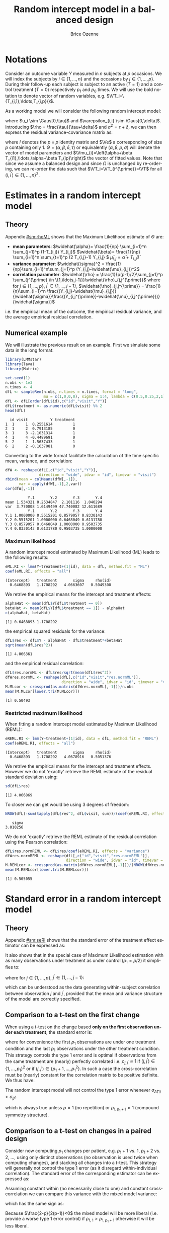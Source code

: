#+TITLE: Random intercept model in a balanced design
#+Author: Brice Ozenne


* Notations

Consider an outcome variable \(Y\) measured in \(n\) subjects at \(p\)
occasions. We will index the subjects by \(i \in \{1,\ldots,n\}\) and
the occasions by \(j \in \{1,\ldots,p\}\). During their follow-up each
subject is subject to an active (\(T=1\)) and a control treatment
(\(T=0\)) respectively \(p_1\) and \(p_0\) times. We will use the bold
notation to denote vector of random variables, e.g.
\(\VT_i=\{T_{i,1},\ldots,T_{i,p}\}\).

\bigskip

\noindent As a working model we will consider the following random intercept
model:
#+BEGIN_EXPORT latex
\begin{align*}
Y_{i,j} = \alpha + \beta T_{i,j} + u_i + \Vvarepsilon_{i,j}
\end{align*}
#+END_EXPORT
where \(u_i \sim \Gaus[0,\tau]\) and \(\varepsilon_{i,j} \sim
\Gaus[0,\delta]\). Introducing \(\rho = \frac{\tau}{\tau+\delta}\) and
\(\sigma^2=\tau+\delta\), we can then express the residual
variance-covariance matrix as:
#+BEGIN_EXPORT latex
\begin{align*}
\Var[\VY_{i}|\VT_i] = \Var[u_{i} + \Vvarepsilon_{i}|T_i] = \Omega = \sigma^2 R = \sigma^2 ((1-\rho) I + \rho \Ve\trans{\Ve})
\end{align*}
#+END_EXPORT
where \(I\) denotes the \(p \times p\) identity matrix and \(\Ve\) a
corresponding of size \(p\) containing only 1. \(\Theta =
(\alpha,\beta,\delta,\tau)\) or equivalently
\((\alpha,\beta,\rho,\sigma)\) will denote the vector of model
parameters and \(\Vmu_{i}=\left(\alpha+\beta
T_{i1},\ldots,\alpha+\beta T_{ip}\right)\) the vector of fitted
values. Note that since we assume a balanced design and since
\(\Omega\) is unchanged by re-ordering, we can re-order the data such
that \(\VT_i=\VT_{i^{\prime}}=\VT\) for all \((i,i^{\prime})\in\{1,\ldots,n\}^2\).

\clearpage

* Estimates in a random intercept model

** Theory

Appendix [[#sm:rhoML]] shows that the Maximum Likelihood estimate of \(\Theta\) are:
- *mean parameters*: \(\widehat{\alpha}= \frac{1}{np} \sum_{i=1}^n
  \sum_{j=1}^p (1-T_{i,j}) Y_{i,j}\) \newline
  @@latex:\hphantom{\textbf{mean parameters:} }@@ \(\widehat{\beta}=
  \frac{1}{np} \sum_{i=1}^n \sum_{t=1}^p (2 T_{i,j}-1) Y_{i,j} \) \newline
  @@latex:\hphantom{\textbf{mean parameters:} }@@ \(\widehat{\mu}_{i,j} = \widehat{\alpha} + T_{i,j}\widehat{\beta}\)
- *variance parameter*: \(\widehat{\sigma}^2 =
  \frac{1}{np}\sum_{i=1}^n\sum_{j=1}^p (Y_{i,j}-\widehat{\mu}_{i,j})^2\)
- *correlation parameter*: \(\widehat{\rho} =
  \frac{1}{p(p-1)/2}\sum_{j=1}^p \sum_{j^{\prime} \in
  \{1,\ldots,j-1\}}\widehat{\rho}_{j,j^{\prime}}\) \newline where for
  \(j \in \{1,\ldots,p\}\), \(j^{\prime} \in \{1,\ldots,j-1\}\),
  \(\widehat{\rho}_{j,j^{\prime}} = \frac{1}{n}\sum_{i=1}^n
  \frac{(Y_{i,j}-\widehat{\mu}_{i,j})}{\widehat{\sigma}}\frac{(Y_{i,j^{\prime}}-\widehat{\mu}_{i,j^{\prime}})}{\widehat{\sigma}}\)
i.e. the empirical mean of the outcome, the empirical residual
variance, and the average empirical residual correlation.

** Numerical example

We will illustrate the previous result on an example. First we
simulate some data in the long format:
#+BEGIN_SRC R :exports both :results output :session *R* :cache no
library(LMMstar)
library(lava)
library(Matrix)

set.seed(1)
n.obs <- 1e3
n.times <- 4
dfL <- sampleRem(n.obs, n.times = n.times, format = "long",
                 mu = c(1,0,0,0), sigma = 1:4, lambda = c(0.5,0.25,2,1))
dfL <- dfL[order(dfL$id),c("id","visit","Y")]
dfL$treatment <- as.numeric(dfL$visit) %% 2
head(dfL)
#+END_SRC

#+RESULTS:
:   id visit          Y treatment
: 1  1     1  0.2551614         1
: 2  1     2  0.7913185         0
: 3  1     3 -2.1031314         1
: 4  1     4 -0.4489691         0
: 5  2     1  1.5637433         1
: 6  2     2 -0.1637081         0


\clearpage

Converting to the wide format facilitate the calculation of the time
specific mean, variance, and correlation:
#+BEGIN_SRC R :exports both :results output :session *R* :cache no
dfW <- reshape(dfL[,c("id","visit","Y")],
               direction = "wide", idvar = "id", timevar = "visit")
rbind(mean = colMeans(dfW[,-1]),
      var = apply(dfW[,-1],2,var))
cor(dfW[,-1])
#+END_SRC

#+RESULTS:
:           Y.1       Y.2       Y.3       Y.4
: mean 1.534321 0.2534847  2.101116  1.040294
: var  3.770008 1.6149499 47.740082 12.611689
:           Y.1       Y.2       Y.3       Y.4
: Y.1 1.0000000 0.5515201 0.8579057 0.8330143
: Y.2 0.5515201 1.0000000 0.6468049 0.6131780
: Y.3 0.8579057 0.6468049 1.0000000 0.9503735
: Y.4 0.8330143 0.6131780 0.9503735 1.0000000

*** Maximum likelihood

A random intercept model estimated by Maximum Likelihood (ML) leads to
the following results:
#+BEGIN_SRC R :exports both :results output :session *R* :cache no
eML.RI <- lmm(Y~treatment+(1|id), data = dfL, method.fit = "ML")
coef(eML.RI, effects = "all")
#+END_SRC

#+RESULTS:
: (Intercept)   treatment       sigma     rho(id) 
:   0.6468893   1.1708292   4.0663607   0.5049300

We retrive the empirical means for the intercept and treatment effects:
#+BEGIN_SRC R :exports both :results output :session *R* :cache no
alphaHat <- mean(dfL$Y[dfL$treatment == 0])
betaHat <- mean(dfL$Y[dfL$treatment == 1]) - alphaHat
c(alphaHat, betaHat)
#+END_SRC

#+RESULTS:
: [1] 0.6468893 1.1708292

the empirical squared residuals for the variance:
#+BEGIN_SRC R :exports both :results output :session *R* :cache no
dfL$res <- dfL$Y - alphaHat - dfL$treatment*+betaHat
sqrt(mean(dfL$res^2))
#+END_SRC

#+RESULTS:
: [1] 4.066361

\clearpage

and the empirical residual correlation:
#+BEGIN_SRC R :exports both :results output :session *R* :cache no
dfL$res.normML <- dfL$res/sqrt(mean(dfL$res^2))
dfWres.normML <- reshape(dfL[,c("id","visit","res.normML")],
                         direction = "wide", idvar = "id", timevar = "visit")
M.MLcor <- crossprod(as.matrix(dfWres.normML[,-1]))/n.obs
mean(M.MLcor[lower.tri(M.MLcor)])
#+END_SRC

#+RESULTS:
: [1] 0.50493

*** Restricted maximum likelihood

When fitting a random intercept model estimated by Maximum Likelihood
(REML):
#+BEGIN_SRC R :exports both :results output :session *R* :cache no
eREML.RI <- lmm(Y~treatment+(1|id), data = dfL, method.fit = "REML")
coef(eREML.RI, effects = "all")
#+END_SRC

#+RESULTS:
: (Intercept)   treatment       sigma     rho(id) 
:   0.6468893   1.1708292   4.0678916   0.5051376

We retrive the empirical means for the intercept and treatment
effects.  However we do not 'exactly' retrieve the REML estimate of the residual
standard deviation using:
#+BEGIN_SRC R :exports both :results output :session *R* :cache no
sd(dfL$res)
#+END_SRC

#+RESULTS:
: [1] 4.066869

To closer we can get would be using 3 degrees of freedom:
#+BEGIN_SRC R :exports both :results output :session *R* :cache no
NROW(dfL)-sum(tapply(dfL$res^2, dfL$visit, sum))/(coef(eREML.RI, effects = "variance"))^2
#+END_SRC

#+RESULTS:
:    sigma 
: 3.010256


We do not 'exactly' retrieve the REML estimate of the residual
correlation using the Pearson correlation:
#+BEGIN_SRC R :exports both :results output :session *R* :cache no
dfL$res.normREML <- dfL$res/coef(eREML.RI, effects = "variance")
dfWres.normREML <- reshape(dfL[,c("id","visit","res.normREML")],
                           direction = "wide", idvar = "id", timevar = "visit")
M.REMLcor <- crossprod(as.matrix(dfWres.normREML[,-1]))/(NROW(dfWres.normREML)-1)
mean(M.REMLcor[lower.tri(M.REMLcor)])
#+END_SRC

#+RESULTS:
: [1] 0.505055

\clearpage

* Standard error in a random intercept model

** Theory

Appendix [[#sm:seRI]] shows that the standard error of the treatment
effect estimator can be expressed as:
#+BEGIN_EXPORT latex
\begin{align*}
\sigma_{\widehat{\beta}} =\sqrt{\frac{\delta}{n} \frac{p}{p_1(p-p_1)}}
\end{align*}
#+END_EXPORT

It also shows that in the special case of Maximum Likelihood
estimation with as many observations under treatment as under control
(\(p_1=p/2\)) it simplifies to:
#+BEGIN_EXPORT latex
\begin{align}
\sigma_{\widehat{\beta}} = \sqrt{\frac{2\left(1-\frac{1}{p(p-1)/2}\sum_{j < j^{\prime}} \rho_{j,j^{\prime}}\right) \sigma^2}{n p_1}} \label{eq:seML}
\end{align}
#+END_EXPORT
where for \(j \in \{1,\ldots,p\}\), \(j^{\prime} \in
  \{1,\ldots,j-1\}\):
#+BEGIN_EXPORT latex
\begin{align*}
\rho_{j,j^{\prime}} &= \Esp\left[\frac{(Y_{.,j}-\mu_{.,j})}{\sigma}\frac{(Y_{.,j^{\prime}}-\mu_{.,j^{\prime}})}{\sigma}\right] \\
                  &\approx \frac{1}{n}\sum_{i=1}^n \frac{(Y_{i,j}-\mu_{i,j})}{\sigma}\frac{(Y_{i,j^{\prime}}-\mu_{i,j^{\prime}})}{\sigma}
\end{align*}
#+END_EXPORT
which can be understood as the data generating within-subject
correlation between observation \(j\) and \(j^{\prime}\), provided
that the mean and variance structure of the model are correctly specified. 

** Comparison to a t-test on the first change

When using a t-test on the change based *only on the first observation
under each treatment*, the standard error is:
#+BEGIN_EXPORT latex
\begin{align*}
\sigma_{\widehat{\Delta}(1)} = \sqrt{\frac{2(1-\rho_{1,p_1+1}) \sigma^2}{n}}
\end{align*}
#+END_EXPORT

where for convenience the first \(p_1\) observations are under one
treatment condition and the last \(p_1\) observations under the other
treatment condition. This strategy controls the type 1 error and is
optimal if observations from the same treatment are (nearly) perfectly
correlated i.e. \(\rho_{j,j^{\prime}} \approx 1\) if
\((j,j^{\prime})\in \{1,\ldots,p_1\}^2\) or if \((j,j^{\prime})\in
\{p_1+1,\ldots,p_1^2\}\). In such a case the cross-correlation must be
(nearly) constant for the correlation matrix to be positive
definite. We thus have:
#+BEGIN_EXPORT latex
\begin{align*}
\frac{1}{p(p-1)/2}\sum_{j < j^{\prime}} \rho_{j,j^{\prime}} &= \frac{2(p/2)(p/2-1)/2 \rho_{1,1} +(p/2)^2 \rho_{1,p_1+1}}{p(p-1)/2} \\
&= \frac{(p/2-1)\rho_{1,1}+p/2 \rho_{1,p_1+1}}{p-1} = \frac{p\frac{\rho_{1,p_1+1}+\rho_{1,1}}{2} - \rho_{1,1}}{p-1} \\
&= \rho_{1,1} - \frac{p}{2(p-1)}(\rho_{1,1}-\rho_{1,p_1+1}) \approx 1 - \frac{p}{2(p-1)}(1-\rho_{1,p_1+1})
\end{align*}
#+END_EXPORT


#+BEGIN_SRC R :exports none :results output :session *R* :cache no
p1 <- 2
p <- 2*p1
rhoW <- 0.7
rhoB <- 0.5
block.1 <- rhoW + diag(1-rhoW,p1,p1) ## correlation within treatment
block.2 <- matrix(rhoB,p1,p1) ## correlation across treatment
Sigma.CO <- rbind(cbind(block.1, block.2), cbind(block.2, block.1))
range(eigen(Sigma.CO)$values)

table(Sigma.CO[lower.tri(Sigma.CO)])
(2*p/2*(p/2-1)/2*rhoW + (p/2)^2 * rhoB)/(p*(p-1)/2)
((p/2-1)*rhoW + p/2 * rhoB)/(p-1)
(p/2*(rhoW+rhoB) - rhoW)/(p-1)
rhoW - p*(rhoW-rhoB)/((p-1)*2)
#+END_SRC

#+RESULTS:
: [1] 0.3 2.7
: 
: 0.5 0.7 
:   4   2
: [1] 0.5666667
: [1] 0.5666667
: [1] 0.5666667
: [1] 0.5666667


\noindent The random intercept model will not control the type 1 error
whenever \(\sigma_{\widehat{\Delta}(1)}>\sigma_{\widehat{\beta}}\):
#+BEGIN_EXPORT latex
\begin{align*}
1-\rho_{1,p_1+1} &> \frac{1-\frac{1}{p(p-1)/2}\sum_{j < j^{\prime}} \rho_{j,j^{\prime}}}{p_1} = \frac{1}{p-1}(1-\rho_{1,p_1+1})
\end{align*}
#+END_EXPORT
which is always true unless \(p=1\) (no repetition) or \(\rho_{1,p_1+1}\approx 1\) (compound symmetry structure).

** Comparison to a t-test on changes in a paired design

Consider now computing \(p_1\) changes per patient, e.g. \(p_1+1\)
vs. \(1\), \(p_1+2\) vs. \(2\), \ldots, using only distinct
observations (no observation is used twice when computing changes),
and stacking all changes into a t-test. This strategy will generally
not control the type 1 error (as it disregard within-individual
correlation). The standard error of the corresponding estimator can be
expressed as:
#+BEGIN_EXPORT latex
\begin{align*}
\sigma_{\widehat{\Delta}(p_1)} = \sqrt{\frac{2(1-\rho_{1,p_1+1}) \sigma^2}{np_1}}
\end{align*}
#+END_EXPORT

#+BEGIN_SRC R :exports none :results output :session *R* :cache no
p1 <- 3
p <- 2*p1
rhoW <- 0.7
rhoB <- 0.3
block.1 <- rhoW + diag(1-rhoW,p1,p1) ## correlation within treatment
block.2 <- matrix(rhoB,p1,p1) ## correlation across treatment
Sigma.CO <- rbind(cbind(block.1, block.2), cbind(block.2, block.1))
Sigma.CO

library(mvtnorm)
M.data <- rmvnorm(1e4, mean = rep(0,p), Sigma.CO)
var(c(M.data[,4]-M.data[,1],M.data[,5]-M.data[,2],M.data[,6]-M.data[,3]))
var(c(M.data[,4]-M.data[,1]))
2*(1-rhoB)
#+END_SRC

#+RESULTS:
#+begin_example
     [,1] [,2] [,3] [,4] [,5] [,6]
[1,]  1.0  0.7  0.7  0.3  0.3  0.3
[2,]  0.7  1.0  0.7  0.3  0.3  0.3
[3,]  0.7  0.7  1.0  0.3  0.3  0.3
[4,]  0.3  0.3  0.3  1.0  0.7  0.7
[5,]  0.3  0.3  0.3  0.7  1.0  0.7
[6,]  0.3  0.3  0.3  0.7  0.7  1.0
[1] 1.379934
[1] 1.380534
[1] 1.4
#+end_example

Assuming constant within (no necessarily close to one) and constant
cross-correlation we can compare this variance with the mixed model
variance:
#+BEGIN_EXPORT latex
\begin{align*}
\sigma_{\widehat{\beta}} - \sigma_{\widehat{\Delta}(p)} = \sqrt{\frac{4\left(1-\rho_{1,1} + \frac{p}{2(p-1)}(\rho_{1,1}-\rho_{1,p_1+1})\right) \sigma^2}{n p}} -  \sqrt{\frac{4(1-\rho_{1,p_1+1}) \sigma^2}{np}}
\end{align*}
#+END_EXPORT
which has the same sign as:
#+BEGIN_EXPORT latex
\begin{align*}
\left(1-\rho_{1,1} + \frac{p}{2(p-1)}(\rho_{1,1}-\rho_{1,p_1+1})\right) - (1-\rho_{1,p_1+1})
& = (\rho_{1,1}-\rho_{1,p_1+1}) \left(\frac{p}{2(p-1)} - 1 \right) \\
& = (\rho_{1,1}-\rho_{1,p_1+1}) \frac{2-p}{2(p-1)} 
\end{align*}
#+END_EXPORT

Because \(\frac{2-p}{2(p-1)}<0\) the mixed model will be more liberal
(i.e. provide a worse type 1 error control) if
\(\rho_{1,1}>\rho_{1,p_1+1}\) otherwise it will be less liberal.

#+BEGIN_SRC R :exports none :results output :session *R* :cache no
p <- 5
p/(2*(p-1)) - 1
(2-p)/(2*(p-1))
#+END_SRC

#+RESULTS:
: [1] -0.375
: [1] -0.375

** Numerical example

We can retrieve the standard error estimated by the linear mixed model:
#+BEGIN_SRC R :exports both :results output :session *R* :cache no
model.tables(eML.RI)["treatment",]
#+END_SRC

#+RESULTS:
:           estimate         se       df     lower    upper p.value
: treatment 1.170829 0.09047721 2999.845 0.9934256 1.348233       0

pluging in formula autoref:eq:seML the variance and correlation
estimates based on the residuals:
#+BEGIN_SRC R :exports both :results output :session *R* :cache no
sqrt(2*(1-mean(M.MLcor[lower.tri(M.MLcor)]))*mean(dfL$res^2)/(n.obs*n.times/2))
#+END_SRC

#+RESULTS:
: [1] 0.09047721



\clearpage

\appendix

* Inverse of a compound symmetry matrix
:PROPERTIES:
:CUSTOM_ID: sm:invCS
:END:

# https://math.stackexchange.com/questions/4435770/general-inverse-of-constant-correlation-matrix

Consider the compound symmetry matrix:
#+BEGIN_EXPORT latex
\begin{align*}
R= (1-\rho) I + \rho \Ve\trans{\Ve}= \rho\left(\frac{1-\rho}{\rho} I + \Ve\trans{\Ve}\right) 
\end{align*}
#+END_EXPORT
The Sherman-Morrison formula indicates that:
#+BEGIN_EXPORT latex
\begin{align*}
R^{-1} &= \rho^{-1} \left(\frac{\rho}{1-\rho} I - \frac{\rho^2}{(1-\rho)^2}\frac{\Ve\trans{\Ve}}{1+\frac{\rho}{1-\rho}\trans{\Ve}\Ve}\right) = \frac{1}{1-\rho} I - \frac{\rho}{(1-\rho)^2}\frac{\Ve\trans{\Ve}}{1+\frac{\rho}{1-\rho}p} \\
&=  \frac{1}{1-\rho} I - \frac{\rho \Ve\trans{\Ve}}{(1-\rho)^2+\rho(1-\rho)p} =  \frac{1}{1-\rho} \left(I - \frac{\rho \Ve\trans{\Ve}}{1+\rho(p-1)}\right)
\end{align*}
#+END_EXPORT

#+BEGIN_SRC R :exports none :results output :session *R* :cache no
p <- 4
rho <- 0.4
R <- (1-rho) * diag(1, p, p) + rho
R.M1 <- (1/(1-rho) * diag(1, p, p)  - rho/((1-rho)^2+rho*(1-rho)*p))
range(R.M1 - solve(R))
R.M1 <- 1/(1-rho) * (diag(1, p, p)  - rho/(1+rho*(p-1)))
range(R.M1 - solve(R))
#+END_SRC

#+RESULTS:
: [1] -1.110223e-16  0.000000e+00
: [1] -2.220446e-16  5.551115e-17

* Estimates in a random intercept model
:PROPERTIES:
:CUSTOM_ID: sm:rhoML
:END:

The log-likelihood of a random intercept model can be written:
#+BEGIN_EXPORT latex
\begin{align*}
\Likelihood(\Theta|\VY,\VT) =& \sum_{i=1}^{n} \left(-\frac{m}{2} \log(2\pi) - \frac{1}{2} \log\left|\Omega\right| - \frac{1}{2} \trans{(\VY_i-\Vmu_i)} \Omega^{-1} (\VY_i-\Vmu_i) \right)
\end{align*}
#+END_EXPORT
and the corresponding restricted likelihood:
#+BEGIN_EXPORT latex
\begin{align*}
\Likelihood^R(\Theta|\VY,\VT) = \Likelihood(\Theta|\VY,\VT) + \frac{p}{2} \log(2\pi)-\frac{1}{2} \log\left(\left|\sum_{i=1}^n \trans{\VZ}_i \Omega^{-1} \VZ_i \right|\right)
\end{align*}
#+END_EXPORT
where \(\VZ_i = (1,\VT_i)\) is the design matrix w.r.t. subject \(i\).


** Mean parameters

The score equation w.r.t. the mean parameters is identical when
considering the log-likelihood or the restricted log-likelihood. Using
the expression of \(R^{-1}\) found in appendix [[#sm:rhoML]] we get:
#+BEGIN_EXPORT latex
\begin{align*}
\begin{bmatrix}
0 \\ 0
\end{bmatrix}
=
\begin{bmatrix}
\sum_{i=1}^n \trans{e}\Omega^{-1} (\VY_i-\Vmu_i)) \\
\sum_{i=1}^n \trans{\VT}\Omega^{-1} (\VY_i-\Vmu_i)
\end{bmatrix}
=
\begin{bmatrix}
\frac{1}{\sigma^2(1-\rho)}\sum_{i=1}^n \trans{e}\left(I- \frac{\rho \Ve \trans{\Ve}}{1+\rho(p-1)}\right) (\VY_i-\Vmu_i) \\
\frac{1}{\sigma^2(1-\rho)}\sum_{i=1}^n \trans{\VT}\left(I- \frac{\rho \Ve \trans{\Ve}}{1+\rho(p-1)}\right) (\VY_i-\Vmu_i)
\end{bmatrix}
\end{align*}
#+END_EXPORT

which is equivalent to:
#+BEGIN_EXPORT latex
\begin{align*}
\begin{bmatrix}
0 \\ 0
\end{bmatrix}
&=
\begin{bmatrix}
\sum_{i=1}^n \left(\trans{e}(\VY_i-\Vmu_i)- \frac{\rho p \trans{\Ve}(\VY_i-\Vmu_i)}{1+\rho(p-1)}\right) \\
\sum_{i=1}^n \left(\trans{\VT}(\VY_i-\Vmu_i)- \frac{\rho p_1 \trans{\Ve}(\VY_i-\Vmu_i)}{1+\rho(p-1)}\right) 
\end{bmatrix} \\ 
& =
\begin{bmatrix}
\left(1 - \frac{\rho p}{1+\rho(p-1)}\right) \sum_{i=1}^n \trans{e}(\VY_i-\Vmu_i) \\
\sum_{i=1}^n \trans{\VT}(\VY_i-\Vmu_i)- \frac{\rho p_1}{1+\rho(p-1)} \sum_{i=1}^n \trans{\Ve}(\VY_i-\Vmu_i)
\end{bmatrix}
\end{align*}
#+END_EXPORT
Using that \(1 - \frac{\rho p}{1+\rho(p-1)} = 1 + \rho(p-1) - \rho p =
1 - \rho > 0 \) and substracting \(p_1/p\) times equation 1 from equation 2 we get:
#+BEGIN_EXPORT latex
\begin{align*}
\begin{bmatrix}
0 \\ 0
\end{bmatrix}
& =
\begin{bmatrix}
\sum_{i=1}^n \trans{e}(\VY_i-\Vmu_i) \\
\sum_{i=1}^n \trans{\VT}(\VY_i-\Vmu_i) - \frac{p_1}{p}\sum_{i=1}^n \trans{\Ve}(\VY_i-\Vmu_i)
\end{bmatrix}
\end{align*}
#+END_EXPORT
Denoting the by \(\widehat{\alpha}= \frac{1}{np} \sum_{i=1}^n
\sum_{t=1}^p (1-T_{it}) Y_{it}\) and \(\widehat{\beta}= \frac{1}{np}
\sum_{i=1}^n \sum_{t=1}^p T_{it} Y_{it} - \widehat{\alpha}\) the
empirical mean over timepoints and patients under control and under
treatment. The former equations are equivalent to:
#+BEGIN_EXPORT latex
\begin{align*}
\begin{bmatrix}
0 \\ 0
\end{bmatrix}
& =
\begin{bmatrix}
\widehat{\alpha} - \alpha + p_1 (\widehat{\beta} - \beta) \\
p_1 (\widehat{\alpha} + \widehat{\beta} - \alpha - \beta) - \frac{p_1}{p} (\widehat{\alpha} - \alpha + p_1 (\widehat{\beta} - \beta))
\end{bmatrix} \\
\begin{bmatrix}
0 \\ 0
\end{bmatrix} 
& =
\begin{bmatrix}
\widehat{\alpha} - \alpha + (\widehat{\beta} - \beta) \\
(\widehat{\alpha} - \alpha + \widehat{\beta} - \beta ) - \frac{1}{p} (\widehat{\alpha} - \alpha + p_1 (\widehat{\beta} - \beta))
\end{bmatrix} 
\end{align*}
#+END_EXPORT
So \(\widehat{\beta} - \beta = -\frac{1}{p_1}(\widehat{\alpha} - \alpha)\) and:
#+BEGIN_EXPORT latex
\begin{align*}
0 = (\widehat{\alpha} - \alpha)\left(1-\frac{1}{p_1}-\frac{1}{p}+1) \right)
\end{align*}
#+END_EXPORT
Since design \(p_0 \geq 1\) and \(p \geq 2\) so \(2-\frac{1}{p_1}-\frac{1}{p} \geq 0.5\). It
follows that \(\alpha = \widehat{\alpha}\) and therefore
\(\beta=\widehat{\beta}\): the maximum likelihood (ML) and restricted
maximum likelihood (REML) estimates of the mean parameters are the
empirical means in the appropriate sub-groups.

** Correlation parameter (ML)

The ML score equation w.r.t the correlation parameter is:
#+BEGIN_EXPORT latex
\begin{align*}
0 =& -\frac{n}{2} tr\left(\Omega^{-1} \frac{\partial \Omega}{\partial\rho}\right) + \frac{1}{2} \sum_{i=1}^n \trans{(\VY_i-\widehat{\Vmu}_i)} \Omega^{-1} \frac{\partial \Omega}{\partial \rho} \Omega^{-1} (\VY_i-\widehat{\Vmu}_i) \\
  =& -\frac{n}{2} tr\left(R^{-1} \frac{\partial R}{\partial\rho}\right) + \frac{1}{2\sigma^2} tr\left(R^{-1} \frac{\partial R}{\partial \rho} R^{-1} \sum_{i=1}^n (\VY_i-\widehat{\Vmu}_i)\trans{(\VY_i-\widehat{\Vmu}_i)}\right) 
\end{align*}
#+END_EXPORT

We first explicit the first term:
#+BEGIN_EXPORT latex
\begin{align*}
R^{-1} \frac{\partial R}{\partial\rho} &= \frac{1}{1-\rho} \left(I - \frac{\rho \Ve\trans{\Ve}}{1+\rho(p-1)}\right)\left(-I + \Ve\trans{\Ve}\right) \\
&= \frac{1}{1-\rho} \left(-I + \Ve\trans{\Ve} + \frac{\rho \Ve\trans{\Ve}}{1+\rho(p-1)} - \frac{\rho p \Ve\trans{\Ve}}{1+\rho(p-1)}\right)\\
&= \frac{1}{1-\rho} \left(-I + \Ve\trans{\Ve} \frac{1+\rho(p-1)+\rho-\rho p}{1+\rho(p-1)}\right)\\
&= \frac{1}{1-\rho} \left(-I +  \frac{\Ve\trans{\Ve}}{1+\rho(p-1)}\right)
\end{align*}
#+END_EXPORT

Thus:
#+BEGIN_EXPORT latex
\begin{align*}
tr \left( R^{-1} \frac{\partial R}{\partial\rho} \right) &= \frac{p}{1-\rho}\left(-1+\frac{1}{1+\rho(p-1)}\right) = -\frac{p\rho(p-1)}{(1-\rho)(1+\rho(p-1))}
\end{align*}
#+END_EXPORT

#+BEGIN_SRC R :exports none :results output :session *R* :cache no
rho <- 0.4
p <- 7
R.test <- (1-rho) * diag(1,p,p) + rho
dR.test <- - diag(1,p,p) + 1

range(solve(R.test) %*% dR.test - 1/(1-rho) * (- diag(1,p,p) + 1/(1+rho*(p-1))))
sum(diag(solve(R.test) %*% dR.test)) - (-p*rho*(p-1))/((1-rho)*(1+rho*(p-1)))
#+END_SRC

#+RESULTS:
: [1] -6.661338e-16  7.771561e-16
: [1] 0

We now consider:
#+BEGIN_EXPORT latex
\begin{align*}
R^{-1} \frac{\partial R}{\partial\rho} R^{-1} &= \frac{1}{(1-\rho)^2} \left(-I +  \frac{\Ve\trans{\Ve}}{1+\rho(p-1)}\right)\left(I - \frac{\rho \Ve\trans{\Ve}}{1+\rho(p-1)}\right) \\
&= \frac{1}{(1-\rho)^2} \left(-I + \frac{\rho \Ve\trans{\Ve}}{1+\rho(p-1)} + \frac{\Ve\trans{\Ve}}{1+\rho(p-1)} - \frac{\rho p \Ve\trans{\Ve}}{(1+\rho(p-1))^2}\right) \\
&= \frac{1}{(1-\rho)^2} \left(-I + \Ve\trans{\Ve} \frac{\rho+\rho^2(p-1) + 1+ \rho(p-1) - \rho p}{(1+\rho(p-1))^2}\right) \\
&= \frac{1}{(1-\rho)^2} \left(-I + \Ve\trans{\Ve} \frac{\rho^2(p-1) + 1}{(1+\rho(p-1))^2}\right) 
\end{align*}
#+END_EXPORT

#+BEGIN_SRC R :exports none :results output :session *R* :cache no
range(solve(R.test) %*% dR.test %*% solve(R.test) - 1/(1-rho)^2 * (- diag(1,p,p) + (rho^2*(p-1)+1)/(1+rho*(p-1))^2))
#+END_SRC

#+RESULTS:
: [1] -2.220446e-15  1.332268e-15


We now consider the matrix \(\frac{1}{n}\sum_{i=1}^n (\VY_i-\widehat{\Vmu}_i)\trans{(\VY_i-\widehat{\Vmu}_i)}\) and denote by:
- \(\left(\widetilde{\sigma}^2_1,\ldots,\widetilde{\sigma}^2_p\right)=\left(\frac{1}{n}\sum_{i=1}^n
  (Y_{i,1}-\widehat{\mu}_{i,1})^2,\ldots,\frac{1}{n}\sum_{i=1}^n
  (Y_{i,p}-\widehat{\mu}_{i,p})^2\right)\) its diagonal elements. The tilde
  notation is used instead of the hat notation to stress that they
  generally differ from the time-specific empirical variance estimator
  (which would center the residuals at each timepoint). Note that
  their average equal the empirical residual variance:
  \(\widehat{\sigma}^2 = \frac{1}{p} \sum_{j=1}^p
  \widetilde{\sigma}^2_j\).
- \(\forall (j,j^{\prime})\in \{1,\ldots,p\}\) such that \(j \neq
  j^{\prime}\), we denote the off diagonal elements by
  \(\widehat{\sigma}^2\widehat{\rho}_{j,j^{\prime}}\) where
  \(\widehat{\rho}_{j,j^{\prime}} = \widehat{\rho}_{j^{\prime},j} =
  \frac{1}{n}\sum_{i=1}^n \frac{Y_{i,j}-\widehat{\mu}_{i,j}}{\widehat{\sigma}}
  \frac{Y_{i,j^{\prime}}-\widehat{\mu}_{i,j^{\prime}}}{\widehat{\sigma}} \) its
  off diagonal elements.
Then:  
#+BEGIN_EXPORT latex
\begin{align*}
& tr \left( R^{-1} \frac{\partial R}{\partial\rho} R^{-1} \sum_{i=1}^n  (\VY_i-\widehat{\Vmu}_i)\trans{(\VY_i-\widehat{\Vmu}_i)} \right) \\
& = \frac{n\widehat{\sigma}^2}{(1-\rho)^2}\left(p\left(-1+\frac{\rho^2(p-1) + 1}{(1+\rho(p-1))^2}\right) + \frac{2\rho^2(p-1) + 2}{(1+\rho(p-1))^2} \sum_{j < j^{\prime}}\widehat{\rho}_{j,j^{\prime}}\right) \\
&= \frac{n\widehat{\sigma}^2}{(1-\rho)^2}\left(p\left(\frac{-2\rho(p-1)-\rho^2(p-1)^2+\rho^2(p-1)}{(1+\rho(p-1))^2}\right) + \frac{2\rho^2(p-1) + 2}{(1+\rho(p-1))^2} \sum_{j < j^{\prime}}\widehat{\rho}_{j,j^{\prime}}\right) \\
&= \frac{n\widehat{\sigma}^2}{(1-\rho)^2(1+\rho(p-1))^2}\left(p\rho(p-1)\left(-2-\rho (p-2)\right) + \left(2\rho^2(p-1) + 2\right) \sum_{j < j^{\prime}}\widehat{\rho}_{j,j^{\prime}}\right)
\end{align*}
#+END_EXPORT

#+BEGIN_SRC R :exports none :results output :session *R* :cache no
rho <- 0.543
p <- 7
-1 + (rho^2*(p-1)+1)/(1+rho*(p-1))^2
(-(1+rho*(p-1))^2 + rho^2*(p-1)+1)/(1+rho*(p-1))^2
(-2*rho*(p-1)-rho^2*(p-1)^2 + rho^2*(p-1))/(1+rho*(p-1))^2
rho*(p-1)*(-2-rho*(p-2))/(1+rho*(p-1))^2
#+END_SRC

#+RESULTS:
: [1] -0.8472693
: [1] -0.8472693
: [1] -0.8472693
: [1] -0.8472693

The score equation becomes:
#+BEGIN_EXPORT latex
\begin{align*}
0 &= \frac{n p (p-1)}{2(1-\rho)^2(1+\rho(p-1))^2}\left(\rho(1-\rho)(1+\rho(p-1)) - \frac{\widehat{\sigma}^2}{\sigma^2}  \rho\left(2+\rho (p-2)\right) + \frac{\rho^2(p-1) + 1}{p(p-1)/2} \sum_{j < j^{\prime}}\widehat{\rho}_{j,j^{\prime}}\right) \\
  &= \frac{n p (p-1)(\rho^2(p-1) + 1)}{2(1-\rho)^2(1+\rho(p-1))^2}\left(\rho\frac{(1-\rho)(1+\rho(p-1))- \frac{\widehat{\sigma}^2}{\sigma^2}  \left(2 + \rho (p-2)\right))}{\rho^2(p-1) + 1} + \frac{1}{p(p-1)/2} \sum_{j < j^{\prime}}\widehat{\rho}_{j,j^{\prime}}\right)
\end{align*}
#+END_EXPORT

#+BEGIN_SRC R :exports none :results output :session *R* :cache no
rho * (1-rho)*(1+rho*(p-1)) - rho*(2 + rho*(p-2)) + (rho^2*(p-1)+1)*rho
rho * ((1-rho)*(1+rho*(p-1)) - (2 + rho*(p-2)))/(rho^2*(p-1) + 1) + rho
#+END_SRC

#+RESULTS:
: [1] 1.110223e-16
: [1] 5.551115e-17

Using that \((1-\rho)(1+\rho(p-1))=1-\rho+\rho(p-1)-\rho^2(p-1)=-\rho^2(p-1)+\rho(p-2)+1=-(\rho^2(p-1)+1)+\rho(p-2)+2\), it follows that:
#+BEGIN_EXPORT latex
\begin{align*}
0 &= \frac{n p (p-1) \rho^2(p-1) + 1}{2(1-\rho)^2(1+\rho(p-1))^2}\left(- \rho + \rho \frac{  \rho(p-2)+2 - \frac{\widehat{\sigma}^2}{\sigma^2}  \left(2 + \rho (p-2)\right))}{\rho^2(p-1) + 1} + \frac{1}{p(p-1)/2} \sum_{j < j^{\prime}}\widehat{\rho}_{j,j^{\prime}}\right) \\
  &= \frac{n p (p-1) \rho^2(p-1) + 1}{2(1-\rho)^2(1+\rho(p-1))^2}\left(- \rho - \rho \left(\frac{\widehat{\sigma}^2}{\sigma^2}-1\right) \frac{2+\rho(p-2)}{1+\rho^2(p-1)} + \frac{1}{p(p-1)/2} \sum_{j < j^{\prime}}\widehat{\rho}_{j,j^{\prime}}\right)
\end{align*}
#+END_EXPORT
#+BEGIN_SRC R :exports none :results output :session *R* :cache no
- rho + rho *(1-1)*(rho*(p-2)+2)/(rho^2*(p-1)+1) + rho
#+END_SRC

#+RESULTS:
: [1] 0


Since the first term is strictly positive (\(0<\rho<1\) and \(p>1\)) we can simplify and get that:
#+BEGIN_EXPORT latex
\begin{align}
\frac{1}{p(p-1)/2}\sum_{j < j^{\prime}}\widehat{\rho}_{j,j^{\prime}}  &= \rho + \rho \left(\frac{\sigma^2}{\widehat{\sigma}^2}-1\right)\frac{2+\rho (p-2)}{1 + \rho^2(p-1)}   \label{eq:scoreRho:simplified2}
\end{align}
#+END_EXPORT

** Variance parameter (ML)

The ML score equation w.r.t the variance parameter is:
#+BEGIN_EXPORT latex
\begin{align*}
0=&-\frac{n}{2} tr\left(\Omega^{-1} \frac{\partial \Omega}{\partial\sigma^2}\right) + \frac{1}{2} \sum_{i=1}^n \trans{(\VY_i-\widehat{\Vmu}_i)} \Omega^{-1} \frac{\partial \Omega}{\partial \sigma^2} \Omega^{-1} (\VY_i-\widehat{\Vmu}_i) \\
 =&-\frac{n}{2} tr\left(\sigma^{-2} R^{-1} R \right) + \frac{1}{2 \sigma^4} \sum_{i=1}^n \trans{(\VY_i-\widehat{\Vmu}_i)} R^{-1} R R^{-1} (\VY_i-\widehat{\Vmu}_i) \\
 =&-\frac{np}{2 \sigma^2} + \frac{1}{2 \sigma^4} \sum_{i=1}^n \trans{(\VY_i-\widehat{\Vmu}_i)} R^{-1} (\VY_i-\widehat{\Vmu}_i) 
\end{align*}
#+END_EXPORT

#+BEGIN_SRC R :exports none :results output :session *R* :cache no
eML.RI <- lmm(Y~treatment+(1|id), data = dfL, method.fit = "ML")

epsilon <- eML.RI$residuals
Omega <- sigma(eML.RI)
R <- cov2cor(Omega)
sigma2 <- coef(eML.RI, effects = "variance")^2
rho <- coef(eML.RI, effects = "correlation")
p <- NROW(Omega)

sigma2 - sum(tapply(1:NROW(dfL), dfL$id, function(iIndex){
  t(epsilon[iIndex]) %*% solve(R) %*% epsilon[iIndex]
}))/NROW(dfL)
#+END_SRC

#+RESULTS:
:        sigma 
: 2.683365e-11

Using the expression of \(R^{-1}\) found in appendix [[#sm:rhoML]] we get:
#+BEGIN_EXPORT latex
\begin{align*}
0 =&-\frac{np}{2 \sigma^2} + \frac{1}{2 \sigma^4(1- \rho)} \sum_{i=1}^n \trans{(\VY_i-\widehat{\Vmu}_i)} \left(I - \frac{\rho \Ve\trans{\Ve}}{(1-\rho)+\rho p} \right) (\VY_i-\widehat{\Vmu}_i) \\ 
  =&-\frac{np}{2 \sigma^2} + \frac{1}{2 \sigma^4(1- \rho)} \sum_{i=1}^n \trans{(\VY_i-\widehat{\Vmu}_i)}(\VY_i-\widehat{\Vmu}_i) \\ & - \frac{\rho}{2 \sigma^4(1- \rho)((1-\rho)+\rho p)} \sum_{i=1}^n \trans{(\VY_i-\widehat{\Vmu}_i)}\Ve\trans{\Ve}(\VY_i-\widehat{\Vmu}_i)  \\ 
  =&-\frac{np}{2 \sigma^2} + \frac{np\widehat{\sigma}^2}{2 \sigma^4(1- \rho)} - \frac{\rho n p^2}{2 \sigma^4(1- \rho)((1-\rho)+\rho p)} \frac{1}{n}\sum_{i=1}^n \left(\frac{1}{p} \sum_{i=1}^n Y_{i,j} - \widehat{\mu}_{i,j} \right)^2 
\end{align*}
#+END_EXPORT

#+BEGIN_SRC R :exports none :results output :session *R* :cache no
sigma2 - sigma2/(1-rho) + rho*p/((1-rho)^2+rho*(1-rho)*p) * mean(tapply(epsilon, dfL$id, mean)^2)
#+END_SRC

#+RESULTS:
:        sigma 
: 2.682299e-11

Since:
#+BEGIN_EXPORT latex
\begin{align*}
\frac{1}{n} \sum_{i=1}^n \left(\frac{1}{p}\sum_{j=1}^p Y_{i,j}-\widehat{\mu}_{i,j}\right)^2=& \frac{1}{np^2} \sum_{i=1}^n \sum_{j=1}^p \sum_{j^{\prime}=1}^p \left(Y_{i,j}-\widehat{\mu}_j\right)\left(Y_{i,j^{\prime}}-\widehat{\mu}_{j^{\prime}}\right) \\
=&  \frac{\widehat{\sigma}^2}{p^2} \left(p + 2\sum_{j < j^{\prime}}\widehat{\rho}_{j,j^{\prime}}\right)  = \frac{\widehat{\sigma}^2}{p} \left(1 + (p-1)\frac{1}{p(p-1)/2}\sum_{j < j^{\prime}}\widehat{\rho}_{j,j^{\prime}}\right) 
\end{align*}
#+END_EXPORT

#+BEGIN_SRC R :exports none :results output :session *R* :cache no
M.resW <- reshape(dfL[,c("id","visit","res")],
                  direction = "wide", idvar = "id", timevar = "visit")
M.resVcov <- crossprod(as.matrix(M.resW[,-1]))/NROW(M.resW)
mean(tapply(epsilon, dfL$id, mean)^2) - mean(M.resVcov)
#+END_SRC

#+RESULTS:
: [1] -1.776357e-15

we obtain:
#+BEGIN_EXPORT latex
\begin{align*}
0 =&-\frac{np}{2 \sigma^2} + \frac{np\widehat{\sigma}^2}{2 \sigma^4(1- \rho)} - \frac{\rho n p \widehat{\sigma}^2}{2 \sigma^4(1- \rho)((1-\rho)+\rho p)} \left(1 + (p-1)\frac{1}{p(p-1)/2}\sum_{j < j^{\prime}}\widehat{\rho}_{j,j^{\prime}}\right) \\
0 =&-\frac{np \widehat{\sigma}^2}{2 \sigma^4}\left(\frac{\sigma^2}{\widehat{\sigma}^2} - \frac{1}{(1- \rho)} + \frac{\rho }{(1- \rho)((1-\rho)+\rho p)} \left(1 + (p-1)\frac{1}{p(p-1)/2}\sum_{j < j^{\prime}}\widehat{\rho}_{j,j^{\prime}}\right)\right)  
\end{align*}
#+END_EXPORT
Since
#+BEGIN_EXPORT latex
\begin{align*}
& - \frac{1}{(1- \rho)}  + \frac{\rho}{(1-\rho)^2+\rho(1-\rho)p} \left(1 + (p-1)\frac{1}{p(p-1)/2}\sum_{j < j^{\prime}}\widehat{\rho}_{j,j^{\prime}}\right) \\
=& - \frac{1}{(1- \rho)}\left(1  - \frac{\rho}{1+\rho(p-1)} - \frac{\rho(p-1)}{1+\rho(p-1)}\frac{1}{p(p-1)/2}\sum_{j < j^{\prime}}\widehat{\rho}_{j,j^{\prime}}\right) \\
=&  -\frac{1}{(1- \rho)(1+\rho(p-1))}\left(1 + \rho (p-2) - \rho(p-1)\frac{1}{p(p-1)/2}\sum_{j < j^{\prime}}\widehat{\rho}_{j,j^{\prime}}\right) 
\end{align*}
#+END_EXPORT

We get:
#+BEGIN_EXPORT latex
\begin{align*}
0 =&-\frac{np \widehat{\sigma}^2}{2 \sigma^4}\left(\frac{\sigma^2}{\widehat{\sigma}^2} -\frac{1}{(1- \rho)(1+\rho(p-1))}\left(1 + \rho (p-2) - \rho(p-1)\frac{1}{p(p-1)/2}\sum_{j < j^{\prime}}\widehat{\rho}_{j,j^{\prime}}\right)\right)   \\
  =&-\frac{np \widehat{\sigma}^2}{2 \sigma^4}\left(\frac{\sigma^2}{\widehat{\sigma}^2} -\frac{1}{1 + \rho(p-2)  - \rho^2(p-1)}\left(1 + \rho (p-2) - \rho(p-1)\frac{1}{p(p-1)/2}\sum_{j < j^{\prime}}\widehat{\rho}_{j,j^{\prime}}\right)\right) \\
  =&-\frac{np \widehat{\sigma}^2}{2 \sigma^4}\left(\frac{\sigma^2}{\widehat{\sigma}^2} - 1  - \frac{\rho(p-1)\left(\rho-\frac{1}{p(p-1)/2}\sum_{j < j^{\prime}}\widehat{\rho}_{j,j^{\prime}}\right)}{1 + \rho(p-2)  - \rho^2(p-1)}\right) 
\end{align*}
#+END_EXPORT

Since \(\frac{np \widehat{\sigma}^2}{2 \sigma^4}\neq 0\) and using equation autoref:eq:scoreRho:simplified2, we obtain:
#+BEGIN_EXPORT latex
\begin{align*}
0 &= \frac{\sigma^2}{\widehat{\sigma}^2} - 1 + \frac{\rho^2(p-1)\left(\frac{\sigma^2}{\widehat{\sigma}^2}-1\right)\frac{2+\rho (p-2)}{1 + \rho^2(p-1)}}{1 + \rho(p-2)  - \rho^2(p-1)} 
= \left(\frac{\sigma^2}{\widehat{\sigma}^2} - 1\right) \left(1 + \frac{\rho^2(p-1)\frac{2+\rho (p-2)}{1 + \rho^2(p-1)}}{(1- \rho)(1+\rho(p-1))}\right) 
\end{align*}
#+END_EXPORT
The second term is strictly positive: it is clear when \(p>2\) because
all terms are positive or null and one is added. When \(p=1\) then \(2+\rho
(p-2)=2-\rho>0\) because \(\rho<1\). So we must have \(\sigma^2 =
\widehat{\sigma}^2\). Plugging this value in the score equation for
the correlation parameter leads to:
#+BEGIN_EXPORT latex
\begin{align*}
\rho &= \frac{1}{p(p-1)/2}\sum_{j < j^{\prime}}\widehat{\rho}_{j,j^{\prime}} 
\end{align*}
#+END_EXPORT

** Correlation parameter (REML) :noexport:

The REML score equation w.r.t the correlation parameter is the same as the ML score equation with the additional term:
#+BEGIN_EXPORT latex
\begin{align*}
&\frac{1}{2} tr\left(\left(\trans{X}\Omega^{-1}X\right)^{-1} \left(\trans{X}\Omega^{-1}\frac{\partial \Omega}{\partial\rho}\Omega^{-1}X \right) \right) \\
=&\frac{1}{2 \sigma^4} tr\left(\left(\trans{X}R^{-1}X\right)^{-1} \left(\trans{X}R^{-1}\frac{\partial R}{\partial\rho}R^{-1}X \right) \right) 
\end{align*}
#+END_EXPORT

Using from appendix [[#sm:seRI]] that:
#+BEGIN_EXPORT latex
\begin{align*}
\left(\trans{X}R^{-1}X\right)^{-1} = \frac{1}{p-p_1} \begin{bmatrix} 1+\rho (p-p_1-1)
                  & -(1-\rho)
                  \\ -(1-\rho)
                  & \frac{p}{p_1}(1-\rho)
                  \end{bmatrix}
\end{align*}
#+END_EXPORT

and that:

#+BEGIN_EXPORT latex
\begin{align*}
R^{-1} \frac{\partial R}{\partial\rho} R^{-1} &= \frac{1}{(1-\rho)^2} \left(-I + \Ve\trans{\Ve} \frac{\rho^2(p-1) + 1}{(1+\rho(p-1))^2}\right) \\
\trans{X}R^{-1} \frac{\partial R}{\partial\rho} R^{-1} X &= \frac{1}{(1-\rho)^2} \left(-\trans{X}X + \trans{X}\Ve\trans{\Ve}X \frac{\rho^2(p-1) + 1}{(1+\rho(p-1))^2}\right)  \\
&= \frac{1}{(1-\rho)^2} \left(-\begin{bmatrix} p
                  & p_1
                  \\ p_1
                  & p
                  \end{bmatrix}
                  + \begin{bmatrix} p^2
                  & p p_1
                  \\ p p_1
                  & p_1^2
                  \end{bmatrix} \frac{\rho^2(p-1) + 1}{(1+\rho(p-1))^2}\right) 
\end{align*}
#+END_EXPORT
which does not seems to simplify, i.e. the trace has a complicated expression.

#+BEGIN_SRC R :exports none :results output :session *R* :cache no
rho <- 0.3

X <- cbind(1,c(0,0,1,1))
Omega <- rho + (1-rho)*diag(1,4)
sum(diag(solve(t(X) %*% solve(Omega) %*% X) %*% t(X) %*% solve(Omega) %*% (1 - diag(NROW(Omega))) %*% solve(Omega) %*% X))

X <- cbind(1,c(0,0,0,1,1,1))
Omega <- rho + (1-rho)*diag(1,6)
sum(diag(solve(t(X) %*% solve(Omega) %*% X) %*% t(X) %*% solve(Omega) %*% (1 - diag(NROW(Omega))) %*% solve(Omega) %*% X))
#+END_SRC

#+RESULTS:
: [1] 0.1503759
: [1] 0.5714286


** Variance parameter (REML)  :noexport:

The REML score equation w.r.t the variance parameter is the same as the ML score equation with the additional term:
#+BEGIN_EXPORT latex
\begin{align*}
&\frac{1}{2} tr\left(\left(\trans{X}\Omega^{-1}X\right)^{-1} \left(\trans{X}\Omega^{-1}\frac{\partial \Omega}{\partial\sigma^2}\Omega^{-1}X \right) \right) \\
&= \frac{1}{2\sigma^2} tr\left(\left(\trans{X}\Omega^{-1}X\right)^{-1} \left(\trans{X}\Omega^{-1}X \right) \right) = \frac{2}{2\sigma^2}
\end{align*}
#+END_EXPORT
leading to
#+BEGIN_EXPORT latex
\begin{align*}
\sigma^2 =& \frac{1}{n p - 2} \sum_{i=1}^n \trans{(\VY_i-\widehat{\Vmu}_i)} R^{-1} (\VY_i-\widehat{\Vmu}_i) 
\end{align*}
#+END_EXPORT


#+BEGIN_SRC R :exports none :results output :session *R* :cache no
X <- cbind(1,c(0,0,1,1))
Omega <- 0.4 + 0.6*diag(1,4)
sum(diag(solve(t(X) %*% solve(Omega) %*% X) %*% t(X) %*% solve(Omega) %*% Omega %*% solve(Omega) %*% X))

X <- cbind(1,c(0,0,0,1,1,1))
Omega <- 0.4 + 0.6*diag(1,6)
sum(diag(solve(t(X) %*% solve(Omega) %*% X) %*% t(X) %*% solve(Omega) %*% Omega %*% solve(Omega) %*% X))
#+END_SRC

#+RESULTS:
: [1] 2
: [1] 2

#+BEGIN_SRC R :exports none :results output :session *R* :cache no
eREML.RI <- lmm(Y~treatment+(1|id), data = dfL, method.fit = "REML")
R <- cov2cor(sigma(eREML.RI))
epsilon <- residuals(eREML.RI)
sum(tapply(epsilon, dfL$id, function(iEps){t(iEps) %*% solve(R) %*% iEps}))/(NROW(dfL)-2)
coef(eREML.RI, effects = "variance")^2
#+END_SRC

#+RESULTS:
: [1] 16.54774
:    sigma 
: 16.54774

\clearpage

* Standard error of the treatment effect \newline in a balanced random intercept model
:PROPERTIES:
:CUSTOM_ID: sm:seRI
:END:

The standard error of the treatment effect based on the expected
information is the last element (i.e. second row, second column) of
the variance-covariance matrix \(\left(\trans{X} \Omega^{-1}
X\right)^{-1}\).

\bigskip

Using the expression of the inverse of \(R\) given in appendix
[[#sm:invCS]], we get that its matrix product with the \(p \times 2\)
matrix \(X=(1,T)\) where \(T\) is either \(0\) or \(1\) (respectively
\(p_0\) and \(p_1\) times) is:
#+BEGIN_EXPORT latex
\begin{align*}
\trans{X} R^{-1} X &= \frac{1}{1-\rho} \trans{X}X - \frac{\rho\trans{X} \Ve\trans{\Ve} X}{(1-\rho)^2+\rho(1-\rho)p}  \\
&= \frac{1}{1-\rho} \left(\trans{X}X - \frac{\rho\trans{X} \Ve\trans{\Ve} X}{1 + \rho (p-1)}\right)  \\
&= \frac{1}{1-\rho} \left(\begin{bmatrix} p & p_1 \\ p_1 & p_1 \end{bmatrix} - \frac{\rho}{1+\rho(p-1)}  \begin{bmatrix} p^2 & p p_1 \\ p p_1 & p^2_1 \end{bmatrix}\right) \\
&= \frac{1}{(1-\rho)(1+\rho(p-1))} \begin{bmatrix} p+p\rho(p-1) - \rho p^2
                  & p_1+p_1\rho(p-1)- \rho p p_1
                  \\ p_1+p_1\rho(p-1)- \rho p p_1
                  & p_1+p_1\rho(p-1)- \rho p_1^2
\end{bmatrix}   \\
&= \frac{1}{(1-\rho)(1+\rho(p-1))} \begin{bmatrix} p(1-\rho)
                  & p_1(1-\rho)
                  \\ p_1(1-\rho)
                  & p_1(1+\rho (p-p_1-1))
\end{bmatrix}   
\end{align*}
#+END_EXPORT

#+BEGIN_SRC R :exports none :results output :session *R* :cache no
X <- cbind(1, c(0,1,1,1))
p1 <- sum(X[,2])

t(X) %*% matrix(1,NROW(X),NROW(X)) %*% X
#+END_SRC

#+RESULTS:
:      [,1] [,2]
: [1,]   16   12
: [2,]   12    9

#+BEGIN_SRC R :exports none :results output :session *R* :cache no
X.RM1.X <- t(X) %*% solve(R) %*% X
X.RM1.X - 1/((1-rho)*(1+rho*(p-1))) * matrix(c(p*(1-rho),p1*(1-rho),p1*(1-rho),p1*(1 + rho*(p-p1-1))),2,2)
#+END_SRC

#+RESULTS:
:              [,1]         [,2]
: [1,] 2.220446e-16 2.220446e-16
: [2,] 4.440892e-16 8.881784e-16

whose inverse is:
#+BEGIN_EXPORT latex
\begin{align*}
\left(\trans{X} R^{-1} X\right)^{-1} &= \frac{(1-\rho)(1+\rho(p-1))}{p_1 p (1-\rho)(1+\rho (p-p_1-1)) - p^2_1(1-\rho)^2} \begin{bmatrix} p_1(1+\rho (p-p_1-1))
                  & -p_1(1-\rho)
                  \\ -p_1(1-\rho)
                  & p(1-\rho)
\end{bmatrix} \\
&= \frac{1+\rho(p-1)}{p_1 p (1+\rho (p-p_1-1)) - p^2_1(1-\rho)} \begin{bmatrix} p_1(1+\rho (p-p_1-1))
                  & -p_1(1-\rho)
                  \\ -p_1(1-\rho)
                  & p(1-\rho)
\end{bmatrix} \\
&= \frac{1+\rho(p-1)}{(p - p_1) + \rho (p^2-p p_1-p+p_1)} \begin{bmatrix} 1+\rho (p-p_1-1)
                  & -(1-\rho)
                  \\ -(1-\rho)
                  & \frac{p}{p_1}(1-\rho)
\end{bmatrix} \\
&= \frac{1}{p-p_1} \begin{bmatrix} 1+\rho (p-p_1-1)
                  & -(1-\rho)
                  \\ -(1-\rho)
                  & \frac{p}{p_1}(1-\rho)
\end{bmatrix}   
\end{align*}
#+END_EXPORT

#+BEGIN_SRC R :exports none :results output :session *R* :cache no
solve(X.RM1.X)
solve(X.RM1.X) - (1+rho*(p-1))/(p1*p*(1+rho*(p-p1-1)) - p1^2*(1-rho)) * matrix(c(p1*(1 + rho*(p-p1-1)),-p1*(1-rho),-p1*(1-rho),p*(1-rho)),2,2)
solve(X.RM1.X) - 1/(p-p1) * matrix(c(1 + rho*(p-p1-1),-(1-rho),-(1-rho),p/p1*(1-rho)),2,2)
#+END_SRC

#+RESULTS:
:      [,1] [,2]
: [1,]  1.0 -0.6
: [2,] -0.6  0.8
:               [,1]          [,2]
: [1,] -1.110223e-16  1.110223e-16
: [2,]  0.000000e+00 -2.220446e-16
:               [,1]          [,2]
: [1,] -1.110223e-16  2.220446e-16
: [2,]  1.110223e-16 -2.220446e-16

So in the random intercept model, the standard error of the treatment
estimator will be:
#+BEGIN_EXPORT latex
\begin{align*}
\sigma_{\widehat{\beta}} = \sqrt{\sigma_0^2(1-\rho) \frac{p}{n p_1(p-p_1)}}=\sqrt{\frac{\delta}{n} \frac{p}{p_1(p-p_1)}}
\end{align*}
#+END_EXPORT

In a design with as many observations under treatment as under control \(p_1=p/2\) and the expression simplifies into.
#+BEGIN_EXPORT latex
\begin{align*}
\sigma_{\widehat{\beta}} = \sqrt{\frac{4\delta}{np}} = \sqrt{\frac{2\delta}{np_1}}
\end{align*}
#+END_EXPORT

From appendix [[#sm:rhoML]] we deduce that in a balanced design the
standard error of the Maximum Likelihood estimator is:
#+BEGIN_EXPORT latex
\begin{align*}
\sigma_{\widehat{\beta}} = \sqrt{\frac{\left(1-\frac{1}{p(p-1)/2}\sum_{j < j^{\prime}} \rho_{j,j^{\prime}}\right) \sigma^2}{n}\frac{p}{p_1(p-p_1)}}
\end{align*}
#+END_EXPORT
which in a design with as many observations under treatment as under control simplifies to:
#+BEGIN_EXPORT latex
\begin{align*}
\sigma_{\widehat{\beta}} = \sqrt{\frac{2\left(1-\frac{1}{p(p-1)/2}\sum_{j < j^{\prime}} \rho_{j,j^{\prime}}\right) \sigma^2}{n p_1}}
\end{align*}
#+END_EXPORT


\clearpage


* CONFIG :noexport:
# #+LaTeX_HEADER:\affil{Department of Biostatistics, University of Copenhagen, Copenhagen, Denmark}
#+LANGUAGE:  en
#+LaTeX_CLASS: org-article
#+LaTeX_CLASS_OPTIONS: [12pt]
#+OPTIONS:   title:t author:t toc:nil todo:nil
#+OPTIONS:   H:3 num:t 
#+OPTIONS:   TeX:t LaTeX:t
#+LATEX_HEADER: %
#+LATEX_HEADER: %%%% specifications %%%%
#+LATEX_HEADER: %
** Latex command
#+LATEX_HEADER: \usepackage{ifthen}
#+LATEX_HEADER: \usepackage{xifthen}
#+LATEX_HEADER: \usepackage{xargs}
#+LATEX_HEADER: \usepackage{xspace}
** Notations
** Code
# Documentation at https://org-babel.readthedocs.io/en/latest/header-args/#results
# :tangle (yes/no/filename) extract source code with org-babel-tangle-file, see http://orgmode.org/manual/Extracting-source-code.html 
# :cache (yes/no)
# :eval (yes/no/never)
# :results (value/output/silent/graphics/raw/latex)
# :export (code/results/none/both)
#+PROPERTY: header-args :session *R* :tangle yes :cache no ## extra argument need to be on the same line as :session *R*
# Code display:
#+LATEX_HEADER: \RequirePackage{fancyvrb}
#+LATEX_HEADER: \DefineVerbatimEnvironment{verbatim}{Verbatim}{fontsize=\small,formatcom = {\color[rgb]{0.5,0,0}}}
# ## change font size input
# ## #+ATTR_LATEX: :options basicstyle=\ttfamily\scriptsize
# ## change font size output
# ## \RecustomVerbatimEnvironment{verbatim}{Verbatim}{fontsize=\tiny,formatcom = {\color[rgb]{0.5,0,0}}}
** Display 
#+LATEX_HEADER: \RequirePackage{colortbl} % arrayrulecolor to mix colors
#+LATEX_HEADER: \RequirePackage{setspace} % to modify the space between lines - incompatible with footnote in beamer
#+LaTeX_HEADER:\renewcommand{\baselinestretch}{1.1}
#+LATEX_HEADER:\geometry{top=1cm}
#+LATEX_HEADER: \RequirePackage{colortbl} % arrayrulecolor to mix colors
# ## valid and cross symbols
#+LaTeX_HEADER: \RequirePackage{pifont}
#+LaTeX_HEADER: \RequirePackage{relsize}
#+LaTeX_HEADER: \newcommand{\Cross}{{\raisebox{-0.5ex}%
#+LaTeX_HEADER:		{\relsize{1.5}\ding{56}}}\hspace{1pt} }
#+LaTeX_HEADER: \newcommand{\Valid}{{\raisebox{-0.5ex}%
#+LaTeX_HEADER:		{\relsize{1.5}\ding{52}}}\hspace{1pt} }
#+LaTeX_HEADER: \newcommand{\CrossR}{ \textcolor{red}{\Cross} }
#+LaTeX_HEADER: \newcommand{\ValidV}{ \textcolor{green}{\Valid} }
# ## warning symbol
#+LaTeX_HEADER: \usepackage{stackengine}
#+LaTeX_HEADER: \usepackage{scalerel}
#+LaTeX_HEADER: \newcommand\Warning[1][3ex]{%
#+LaTeX_HEADER:   \renewcommand\stacktype{L}%
#+LaTeX_HEADER:   \scaleto{\stackon[1.3pt]{\color{red}$\triangle$}{\tiny\bfseries !}}{#1}%
#+LaTeX_HEADER:   \xspace
#+LaTeX_HEADER: }
# # change the color of the links
#+LaTeX_HEADER: \hypersetup{
#+LaTeX_HEADER:  citecolor=[rgb]{0,0.5,0},
#+LaTeX_HEADER:  urlcolor=[rgb]{0,0,0.5},
#+LaTeX_HEADER:  linkcolor=[rgb]{0,0,0.5},
#+LaTeX_HEADER: }
** Image
#+LATEX_HEADER: \RequirePackage{epstopdf} % to be able to convert .eps to .pdf image files
#+LATEX_HEADER: \RequirePackage{capt-of} % 
#+LATEX_HEADER: \RequirePackage{caption} % newlines in graphics
#+LATEX_HEADER: \RequirePackage{tikz}
# ## R logo
#+LATEX_HEADER:\definecolor{grayR}{HTML}{8A8990}
#+LATEX_HEADER:\definecolor{grayL}{HTML}{C4C7C9}
#+LATEX_HEADER:\definecolor{blueM}{HTML}{1F63B5}
#+LATEX_HEADER: \newcommand{\Rlogo}[1][0.07]{
#+LATEX_HEADER: \begin{tikzpicture}[scale=#1]
#+LATEX_HEADER: \shade [right color=grayR,left color=grayL,shading angle=60] 
#+LATEX_HEADER: (-3.55,0.3) .. controls (-3.55,1.75) 
#+LATEX_HEADER: and (-1.9,2.7) .. (0,2.7) .. controls (2.05,2.7)  
#+LATEX_HEADER: and (3.5,1.6) .. (3.5,0.3) .. controls (3.5,-1.2) 
#+LATEX_HEADER: and (1.55,-2) .. (0,-2) .. controls (-2.3,-2) 
#+LATEX_HEADER: and (-3.55,-0.75) .. cycle;
#+LATEX_HEADER: 
#+LATEX_HEADER: \fill[white] 
#+LATEX_HEADER: (-2.15,0.2) .. controls (-2.15,1.2) 
#+LATEX_HEADER: and (-0.7,1.8) .. (0.5,1.8) .. controls (2.2,1.8) 
#+LATEX_HEADER: and (3.1,1.2) .. (3.1,0.2) .. controls (3.1,-0.75) 
#+LATEX_HEADER: and (2.4,-1.45) .. (0.5,-1.45) .. controls (-1.1,-1.45) 
#+LATEX_HEADER: and (-2.15,-0.7) .. cycle;
#+LATEX_HEADER: 
#+LATEX_HEADER: \fill[blueM] 
#+LATEX_HEADER: (1.75,1.25) -- (-0.65,1.25) -- (-0.65,-2.75) -- (0.55,-2.75) -- (0.55,-1.15) -- 
#+LATEX_HEADER: (0.95,-1.15)  .. controls (1.15,-1.15) 
#+LATEX_HEADER: and (1.5,-1.9) .. (1.9,-2.75) -- (3.25,-2.75)  .. controls (2.2,-1) 
#+LATEX_HEADER: and (2.5,-1.2) .. (1.8,-0.95) .. controls (2.6,-0.9) 
#+LATEX_HEADER: and (2.85,-0.35) .. (2.85,0.2) .. controls (2.85,0.7) 
#+LATEX_HEADER: and (2.5,1.2) .. cycle;
#+LATEX_HEADER: 
#+LATEX_HEADER: \fill[white]  (1.4,0.4) -- (0.55,0.4) -- (0.55,-0.3) -- (1.4,-0.3).. controls (1.75,-0.3) 
#+LATEX_HEADER: and (1.75,0.4) .. cycle;
#+LATEX_HEADER: 
#+LATEX_HEADER: \end{tikzpicture}
#+LATEX_HEADER: }
** List
#+LATEX_HEADER: \RequirePackage{enumitem} % to be able to convert .eps to .pdf image files
** Color
#+LaTeX_HEADER: \definecolor{light}{rgb}{1, 1, 0.9}
#+LaTeX_HEADER: \definecolor{lightred}{rgb}{1.0, 0.7, 0.7}
#+LaTeX_HEADER: \definecolor{lightblue}{rgb}{0.0, 0.8, 0.8}
#+LaTeX_HEADER: \newcommand{\darkblue}{blue!80!black}
#+LaTeX_HEADER: \newcommand{\darkgreen}{green!50!black}
#+LaTeX_HEADER: \newcommand{\darkred}{red!50!black}
** Box
#+LATEX_HEADER: \usepackage{mdframed}
** Shortcut
#+LATEX_HEADER: \newcommand{\first}{1\textsuperscript{st} }
#+LATEX_HEADER: \newcommand{\second}{2\textsuperscript{nd} }
#+LATEX_HEADER: \newcommand{\third}{3\textsuperscript{rd} }
** Algorithm
#+LATEX_HEADER: \RequirePackage{amsmath}
#+LATEX_HEADER: \RequirePackage{algorithm}
#+LATEX_HEADER: \RequirePackage[noend]{algpseudocode}
** Math
#+LATEX_HEADER: \allowdisplaybreaks
#+LATEX_HEADER: \RequirePackage{dsfont}
#+LATEX_HEADER: \RequirePackage{amsmath,stmaryrd,graphicx}
#+LATEX_HEADER: \RequirePackage{prodint} % product integral symbol (\PRODI)
# ## lemma
# #+LaTeX_HEADER: \RequirePackage{amsthm}
# #+LaTeX_HEADER: \newtheorem{theorem}{Theorem}
# #+LaTeX_HEADER: \newtheorem{lemma}[theorem]{Lemma}
*** Template for shortcut
#+LATEX_HEADER: \newcommand\defOperator[7]{%
#+LATEX_HEADER:	\ifthenelse{\isempty{#2}}{
#+LATEX_HEADER:		\ifthenelse{\isempty{#1}}{#7{#3}#4}{#7{#3}#4 \left#5 #1 \right#6}
#+LATEX_HEADER:	}{
#+LATEX_HEADER:	\ifthenelse{\isempty{#1}}{#7{#3}#4_{#2}}{#7{#3}#4_{#1}\left#5 #2 \right#6}
#+LATEX_HEADER: }
#+LATEX_HEADER: }
#+LATEX_HEADER: \newcommand\defUOperator[5]{%
#+LATEX_HEADER: \ifthenelse{\isempty{#1}}{
#+LATEX_HEADER:		#5\left#3 #2 \right#4
#+LATEX_HEADER: }{
#+LATEX_HEADER:	\ifthenelse{\isempty{#2}}{\underset{#1}{\operatornamewithlimits{#5}}}{
#+LATEX_HEADER:		\underset{#1}{\operatornamewithlimits{#5}}\left#3 #2 \right#4}
#+LATEX_HEADER: }
#+LATEX_HEADER: }
#+LATEX_HEADER: \newcommand{\defBoldVar}[2]{	
#+LATEX_HEADER:	\ifthenelse{\equal{#2}{T}}{\boldsymbol{#1}}{\mathbf{#1}}
#+LATEX_HEADER: }
*** Shortcuts
**** Probability
#+LATEX_HEADER: \newcommandx\Cor[2][1=,2=]{\defOperator{#1}{#2}{C}{or}{\lbrack}{\rbrack}{\mathbb}}
#+LATEX_HEADER: \newcommandx\Cov[2][1=,2=]{\defOperator{#1}{#2}{C}{ov}{\lbrack}{\rbrack}{\mathbb}}
#+LATEX_HEADER: \newcommandx\Esp[2][1=,2=]{\defOperator{#1}{#2}{E}{}{\lbrack}{\rbrack}{\mathbb}}
#+LATEX_HEADER: \newcommandx\Prob[2][1=,2=]{\defOperator{#1}{#2}{P}{}{\lbrack}{\rbrack}{\mathbb}}
#+LATEX_HEADER: \newcommandx\Qrob[2][1=,2=]{\defOperator{#1}{#2}{Q}{}{\lbrack}{\rbrack}{\mathbb}}
#+LATEX_HEADER: \newcommandx\Var[2][1=,2=]{\defOperator{#1}{#2}{V}{ar}{\lbrack}{\rbrack}{\mathbb}}
#+LATEX_HEADER: \newcommandx\Binom[2][1=,2=]{\defOperator{#1}{#2}{B}{}{(}{)}{\mathcal}}
#+LATEX_HEADER: \newcommandx\Gaus[2][1=,2=]{\defOperator{#1}{#2}{N}{}{(}{)}{\mathcal}}
#+LATEX_HEADER: \newcommandx\Wishart[2][1=,2=]{\defOperator{#1}{#2}{W}{ishart}{(}{)}{\mathcal}}
#+LATEX_HEADER: \newcommandx\Likelihood[2][1=,2=]{\defOperator{#1}{#2}{L}{}{(}{)}{\mathcal}}
#+LATEX_HEADER: \newcommandx\Information[2][1=,2=]{\defOperator{#1}{#2}{I}{}{(}{)}{\mathcal}}
#+LATEX_HEADER: \newcommandx\Score[2][1=,2=]{\defOperator{#1}{#2}{S}{}{(}{)}{\mathcal}}
**** Operators
#+LATEX_HEADER: \newcommandx\Vois[2][1=,2=]{\defOperator{#1}{#2}{V}{}{(}{)}{\mathcal}}
#+LATEX_HEADER: \newcommandx\IF[2][1=,2=]{\defOperator{#1}{#2}{IF}{}{(}{)}{\mathcal}}
#+LATEX_HEADER: \newcommandx\Ind[1][1=]{\defOperator{}{#1}{1}{}{(}{)}{\mathds}}
#+LATEX_HEADER: \newcommandx\Max[2][1=,2=]{\defUOperator{#1}{#2}{(}{)}{min}}
#+LATEX_HEADER: \newcommandx\Min[2][1=,2=]{\defUOperator{#1}{#2}{(}{)}{max}}
#+LATEX_HEADER: \newcommandx\argMax[2][1=,2=]{\defUOperator{#1}{#2}{(}{)}{argmax}}
#+LATEX_HEADER: \newcommandx\argMin[2][1=,2=]{\defUOperator{#1}{#2}{(}{)}{argmin}}
#+LATEX_HEADER: \newcommandx\cvD[2][1=D,2=n \rightarrow \infty]{\xrightarrow[#2]{#1}}
#+LATEX_HEADER: \newcommandx\Hypothesis[2][1=,2=]{
#+LATEX_HEADER:         \ifthenelse{\isempty{#1}}{
#+LATEX_HEADER:         \mathcal{H}
#+LATEX_HEADER:         }{
#+LATEX_HEADER: 	\ifthenelse{\isempty{#2}}{
#+LATEX_HEADER: 		\mathcal{H}_{#1}
#+LATEX_HEADER: 	}{
#+LATEX_HEADER: 	\mathcal{H}^{(#2)}_{#1}
#+LATEX_HEADER:         }
#+LATEX_HEADER:         }
#+LATEX_HEADER: }
#+LATEX_HEADER: \newcommandx\dpartial[4][1=,2=,3=,4=\partial]{
#+LATEX_HEADER: 	\ifthenelse{\isempty{#3}}{
#+LATEX_HEADER: 		\frac{#4 #1}{#4 #2}
#+LATEX_HEADER: 	}{
#+LATEX_HEADER: 	\left.\frac{#4 #1}{#4 #2}\right\rvert_{#3}
#+LATEX_HEADER: }
#+LATEX_HEADER: }
#+LATEX_HEADER: \newcommandx\dTpartial[3][1=,2=,3=]{\dpartial[#1][#2][#3][d]}
#+LATEX_HEADER: \newcommandx\ddpartial[3][1=,2=,3=]{
#+LATEX_HEADER: 	\ifthenelse{\isempty{#3}}{
#+LATEX_HEADER: 		\frac{\partial^{2} #1}{\partial #2^2}
#+LATEX_HEADER: 	}{
#+LATEX_HEADER: 	\frac{\partial^2 #1}{\partial #2\partial #3}
#+LATEX_HEADER: }
#+LATEX_HEADER: } 
**** General math
#+LATEX_HEADER: \newcommand\Ve{\mathbf{e}}
#+LATEX_HEADER: \newcommand\VT{\mathbf{T}}
#+LATEX_HEADER: \newcommand\VY{\mathbf{Y}}
#+LATEX_HEADER: \newcommand\VZ{\mathbf{Z}}
#+LATEX_HEADER: \newcommand\Vvarepsilon{\boldsymbol{\varepsilon}}
#+LATEX_HEADER: \newcommand\Vmu{\boldsymbol{\mu}}

#+LATEX_HEADER: \newcommand\Real{\mathbb{R}}
#+LATEX_HEADER: \newcommand\Rational{\mathbb{Q}}
#+LATEX_HEADER: \newcommand\Natural{\mathbb{N}}
#+LATEX_HEADER: \newcommand\trans[1]{{#1}^\intercal}%\newcommand\trans[1]{{\vphantom{#1}}^\top{#1}}
#+LATEX_HEADER: \newcommand{\independent}{\mathrel{\text{\scalebox{1.5}{$\perp\mkern-10mu\perp$}}}}
#+LaTeX_HEADER: \newcommand\half{\frac{1}{2}}
#+LaTeX_HEADER: \newcommand\normMax[1]{\left|\left|#1\right|\right|_{max}}
#+LaTeX_HEADER: \newcommand\normTwo[1]{\left|\left|#1\right|\right|_{2}}
